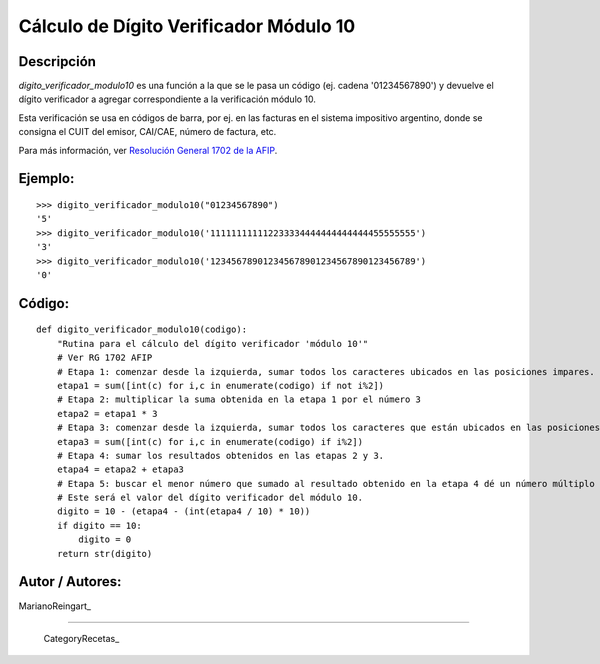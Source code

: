 
Cálculo de Dígito Verificador Módulo 10
---------------------------------------

Descripción
:::::::::::

*digito_verificador_modulo10* es una función a la que se le pasa un código (ej. cadena '01234567890') y devuelve el dígito verificador a agregar correspondiente a la verificación módulo 10.

Esta verificación se usa en códigos de barra, por ej. en las facturas en el sistema impositivo argentino, donde se consigna el CUIT del emisor, CAI/CAE, número de factura, etc. 

Para más información, ver `Resolución General 1702 de la AFIP`_.

Ejemplo:
::::::::

::

    >>> digito_verificador_modulo10("01234567890")
    '5'
    >>> digito_verificador_modulo10('111111111112233334444444444444455555555')
    '3'
    >>> digito_verificador_modulo10('123456789012345678901234567890123456789')
    '0'


Código:
:::::::

::

    def digito_verificador_modulo10(codigo):
        "Rutina para el cálculo del dígito verificador 'módulo 10'"
        # Ver RG 1702 AFIP
        # Etapa 1: comenzar desde la izquierda, sumar todos los caracteres ubicados en las posiciones impares.
        etapa1 = sum([int(c) for i,c in enumerate(codigo) if not i%2])
        # Etapa 2: multiplicar la suma obtenida en la etapa 1 por el número 3
        etapa2 = etapa1 * 3
        # Etapa 3: comenzar desde la izquierda, sumar todos los caracteres que están ubicados en las posiciones pares.
        etapa3 = sum([int(c) for i,c in enumerate(codigo) if i%2])
        # Etapa 4: sumar los resultados obtenidos en las etapas 2 y 3.
        etapa4 = etapa2 + etapa3
        # Etapa 5: buscar el menor número que sumado al resultado obtenido en la etapa 4 dé un número múltiplo de 10. 
        # Este será el valor del dígito verificador del módulo 10.
        digito = 10 - (etapa4 - (int(etapa4 / 10) * 10))
        if digito == 10:
            digito = 0
        return str(digito)


Autor / Autores:
::::::::::::::::

MarianoReingart_

-------------------------



  CategoryRecetas_

.. ############################################################################

.. _Resolución General 1702 de la AFIP: http://www.afip.gov.ar/afip/resol170204.html

